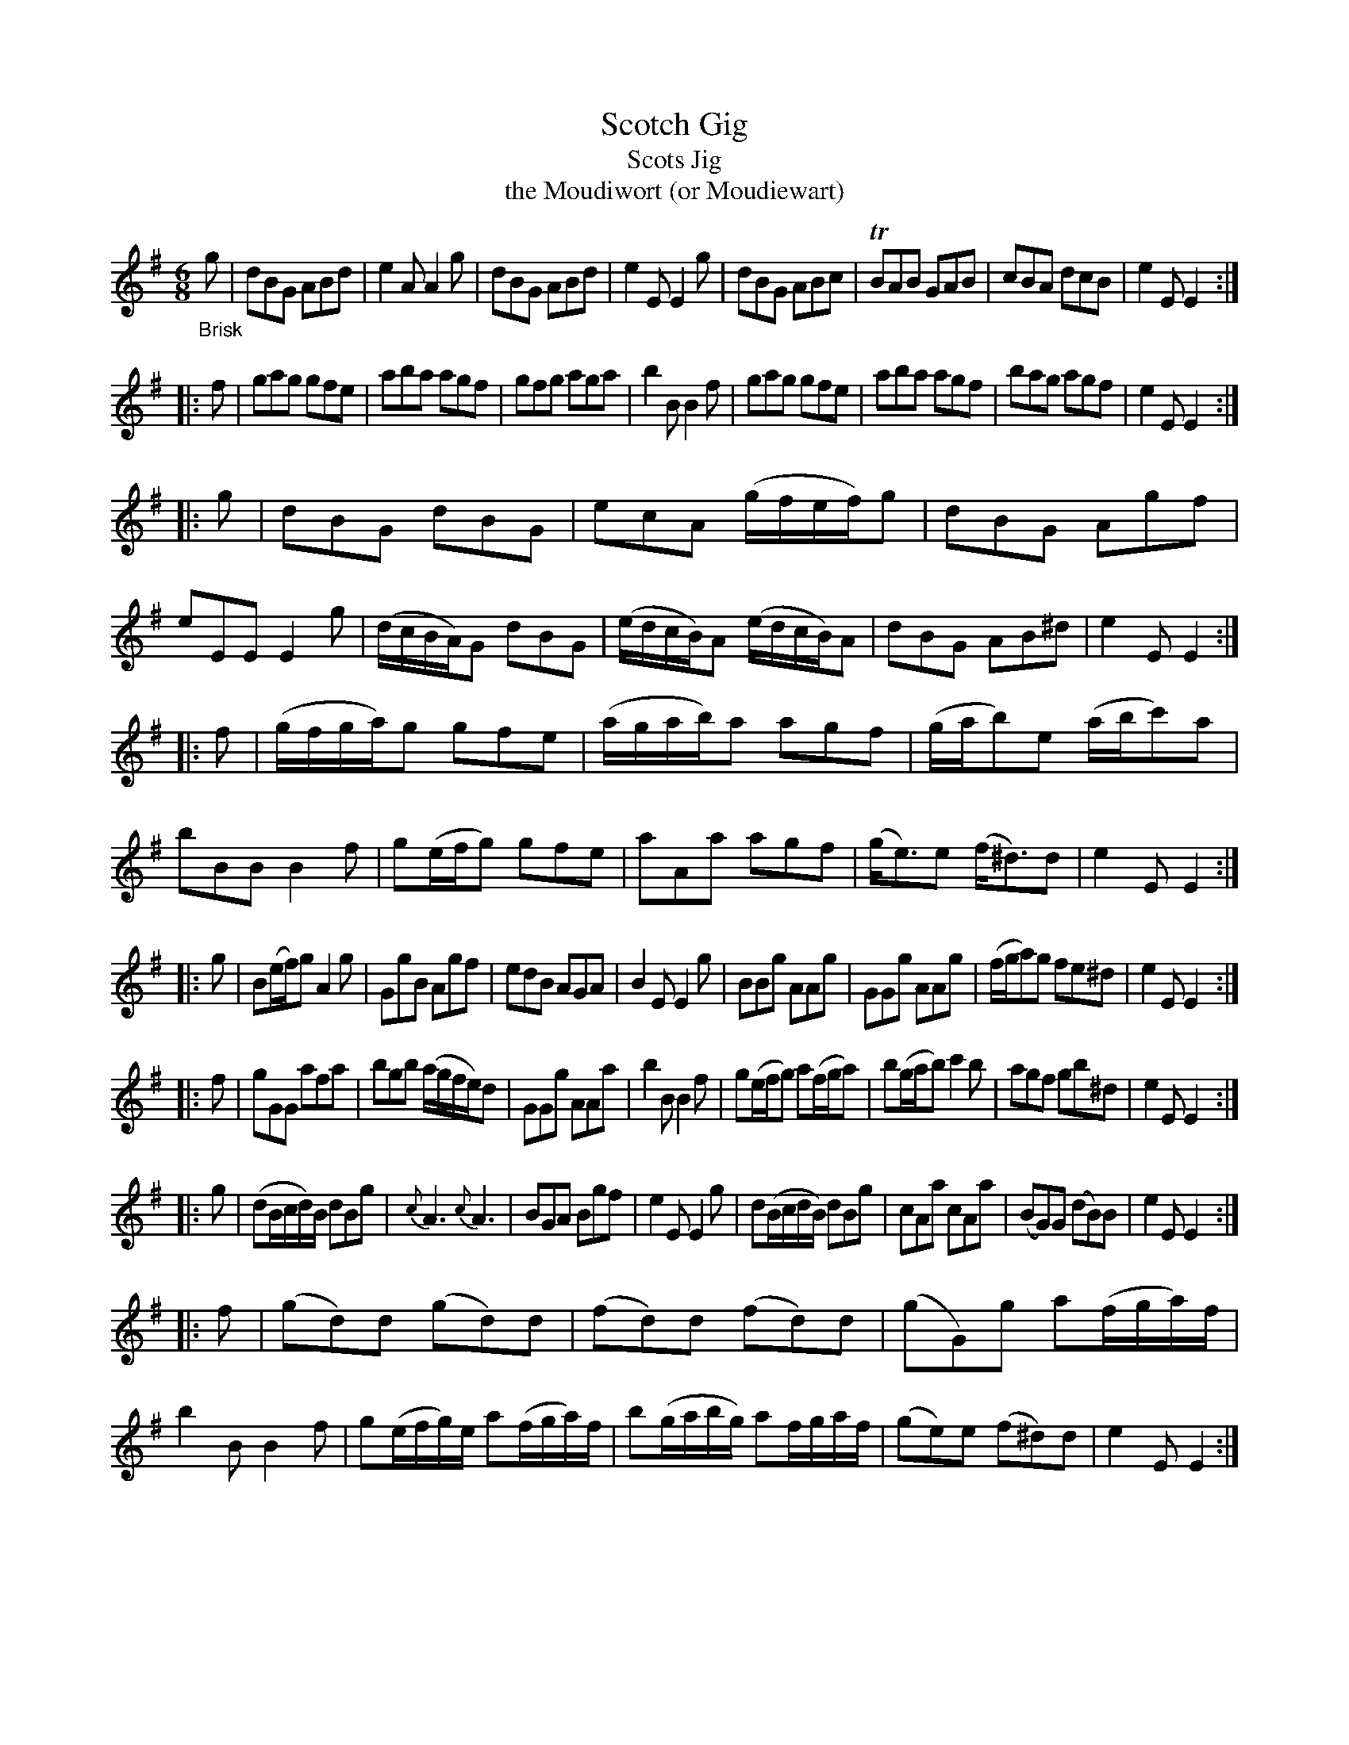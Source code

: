 X: 14082
T: Scotch Gig
T: Scots Jig
T: the Moudiwort (or Moudiewart)
%R: jig
B: James Oswald "The Caledonian Pocket Companion" v.1 b.4 p.8 #2 (and top 3/4 of p.9)
S: https://ia800501.us.archive.org/18/items/caledonianpocket01rugg/caledonianpocket01rugg_bw.pdf
Z: 2020 John Chambers <jc:trillian.mit.edu>
M: 6/8
L: 1/8
K: G
%%slurgraces 1
%%graceslurs 1
"_Brisk"g |\
dBG ABd | e2A A2g | dBG ABd | e2E E2g |\
dBG ABc | TBAB GAB | cBA dcB | e2E E2 :|
|: f |\
gag gfe | aba agf | gfg aga | b2B B2f |\
gag gfe | aba agf | bag agf | e2E E2 :|
|: g |\
dBG dBG | ecA (g/f/e/f/)g | dBG Agf | eEE E2g |\
(d/c/B/A/)G dBG | (e/d/c/B/)A (e/d/c/B/)A | dBG AB^d | e2E E2 :|
|: f |\
(g/f/g/a/)g gfe | (a/g/a/b/)a agf | (g/a/b)e (a/b/c')a | bBB B2f |\
g(e/f/g) gfe | aAa agf | (g<e)e (f<^d)d | e2E E2 :|
|: g |\
B(e/f/)g A2g | GgB Agf | edB AGA | B2E E2g |\
BBg AAg | GGg AAg | (f/g/a)g fe^d | e2E E2 :|
|: f |\
gGG afa | bgb (a/g/f/e/)d | GGg AAa | b2B B2f |\
g(e/f/g) a(f/g/a) | b(g/a/b) c'2b | agf gb^d | e2E E2 :|
|: g |\
(dB/c/d/)B/ dBg | {c}A3 {c}A3 | BGA Bgf | e2E E2g |\
d(B/c/d/B/) dBg | cAa cAa | (BG)G (dB)B | e2E E2 :|
|: f |\
(gd)d (gd)d | (fd)d (fd)d | (gG)g a(f/g/a/)f/ | b2B B2f |\
g(e/f/g/)e/ a(f/g/a/)f/ | b(g/a/b/g/) af/g/a/f/ | (ge)e (f^d)d | e2E E2 :|
